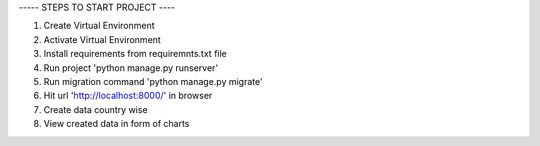 
----- STEPS TO START PROJECT ----

1. Create Virtual Environment
2. Activate Virtual Environment
3. Install requirements from requiremnts.txt file
4. Run project 'python manage.py runserver'
5. Run migration command 'python manage.py migrate'
6. Hit url 'http://localhost:8000/' in browser
7. Create data country wise
8. View created data in form of charts